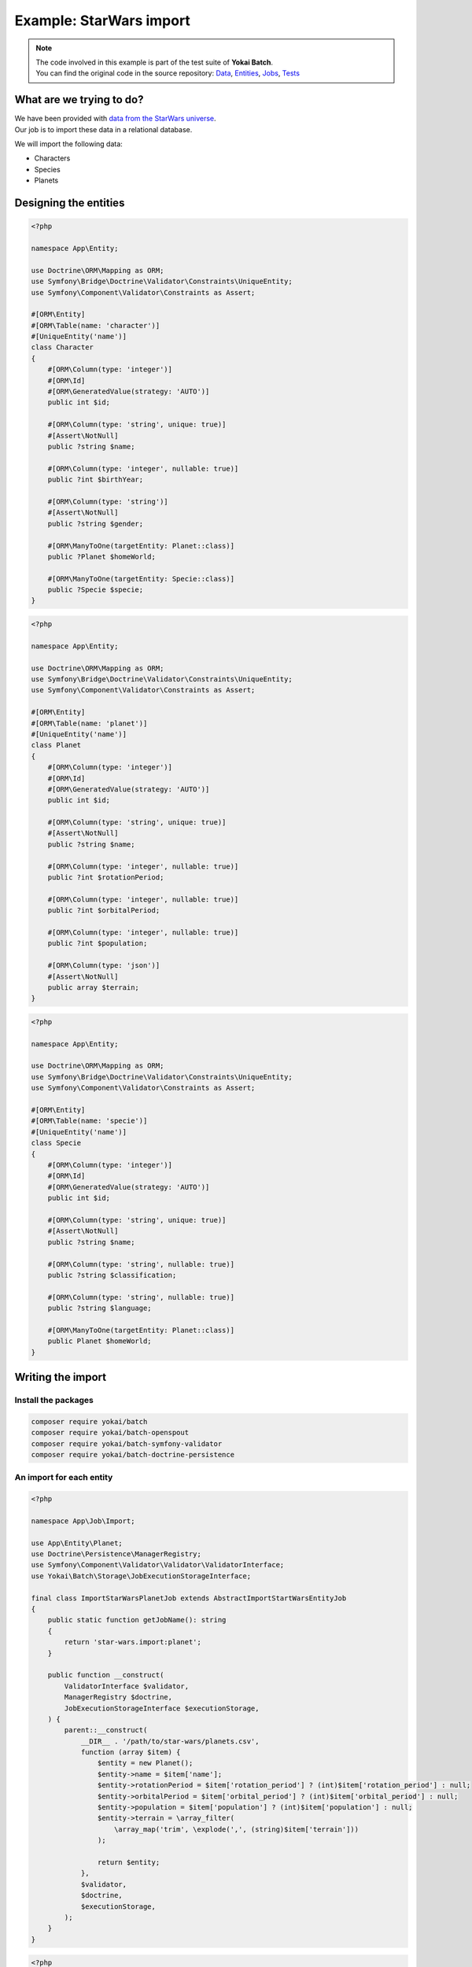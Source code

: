 Example: StarWars import
========================================

.. note::
   | The code involved in this example is part of the test suite of **Yokai Batch**.
   | You can find the original code in the source repository:
     `Data <https://github.com/yokai-php/batch-src/tree/0.x/tests/symfony/data/star-wars>`__,
     `Entities <https://github.com/yokai-php/batch-src/tree/0.x/tests/symfony/src/Entity/StarWars>`__,
     `Jobs <https://github.com/yokai-php/batch-src/tree/0.x/tests/symfony/src/Job/StarWars>`__,
     `Tests <https://github.com/yokai-php/batch-src/blob/0.x/tests/symfony/tests/StarWarsJobSet.php>`__


What are we trying to do?
----------------------------------------

| We have been provided with `data from the StarWars universe <https://www.kaggle.com/jsphyg/star-wars>`__.
| Our job is to import these data in a relational database.

We will import the following data:

* Characters
* Species
* Planets

Designing the entities
----------------------------------------

.. code-block:: php

    <?php

    namespace App\Entity;

    use Doctrine\ORM\Mapping as ORM;
    use Symfony\Bridge\Doctrine\Validator\Constraints\UniqueEntity;
    use Symfony\Component\Validator\Constraints as Assert;

    #[ORM\Entity]
    #[ORM\Table(name: 'character')]
    #[UniqueEntity('name')]
    class Character
    {
        #[ORM\Column(type: 'integer')]
        #[ORM\Id]
        #[ORM\GeneratedValue(strategy: 'AUTO')]
        public int $id;

        #[ORM\Column(type: 'string', unique: true)]
        #[Assert\NotNull]
        public ?string $name;

        #[ORM\Column(type: 'integer', nullable: true)]
        public ?int $birthYear;

        #[ORM\Column(type: 'string')]
        #[Assert\NotNull]
        public ?string $gender;

        #[ORM\ManyToOne(targetEntity: Planet::class)]
        public ?Planet $homeWorld;

        #[ORM\ManyToOne(targetEntity: Specie::class)]
        public ?Specie $specie;
    }

.. code-block:: php

    <?php

    namespace App\Entity;

    use Doctrine\ORM\Mapping as ORM;
    use Symfony\Bridge\Doctrine\Validator\Constraints\UniqueEntity;
    use Symfony\Component\Validator\Constraints as Assert;

    #[ORM\Entity]
    #[ORM\Table(name: 'planet')]
    #[UniqueEntity('name')]
    class Planet
    {
        #[ORM\Column(type: 'integer')]
        #[ORM\Id]
        #[ORM\GeneratedValue(strategy: 'AUTO')]
        public int $id;

        #[ORM\Column(type: 'string', unique: true)]
        #[Assert\NotNull]
        public ?string $name;

        #[ORM\Column(type: 'integer', nullable: true)]
        public ?int $rotationPeriod;

        #[ORM\Column(type: 'integer', nullable: true)]
        public ?int $orbitalPeriod;

        #[ORM\Column(type: 'integer', nullable: true)]
        public ?int $population;

        #[ORM\Column(type: 'json')]
        #[Assert\NotNull]
        public array $terrain;
    }

.. code-block:: php

    <?php

    namespace App\Entity;

    use Doctrine\ORM\Mapping as ORM;
    use Symfony\Bridge\Doctrine\Validator\Constraints\UniqueEntity;
    use Symfony\Component\Validator\Constraints as Assert;

    #[ORM\Entity]
    #[ORM\Table(name: 'specie')]
    #[UniqueEntity('name')]
    class Specie
    {
        #[ORM\Column(type: 'integer')]
        #[ORM\Id]
        #[ORM\GeneratedValue(strategy: 'AUTO')]
        public int $id;

        #[ORM\Column(type: 'string', unique: true)]
        #[Assert\NotNull]
        public ?string $name;

        #[ORM\Column(type: 'string', nullable: true)]
        public ?string $classification;

        #[ORM\Column(type: 'string', nullable: true)]
        public ?string $language;

        #[ORM\ManyToOne(targetEntity: Planet::class)]
        public Planet $homeWorld;
    }

Writing the import
----------------------------------------

Install the packages
~~~~~~~~~~~~~~~~~~~~~~~~~~~~~~~~~~~~~~~~

.. code-block:: console

    composer require yokai/batch
    composer require yokai/batch-openspout
    composer require yokai/batch-symfony-validator
    composer require yokai/batch-doctrine-persistence

An import for each entity
~~~~~~~~~~~~~~~~~~~~~~~~~~~~~~~~~~~~~~~~

.. code-block:: php

    <?php

    namespace App\Job\Import;

    use App\Entity\Planet;
    use Doctrine\Persistence\ManagerRegistry;
    use Symfony\Component\Validator\Validator\ValidatorInterface;
    use Yokai\Batch\Storage\JobExecutionStorageInterface;

    final class ImportStarWarsPlanetJob extends AbstractImportStartWarsEntityJob
    {
        public static function getJobName(): string
        {
            return 'star-wars.import:planet';
        }

        public function __construct(
            ValidatorInterface $validator,
            ManagerRegistry $doctrine,
            JobExecutionStorageInterface $executionStorage,
        ) {
            parent::__construct(
                __DIR__ . '/path/to/star-wars/planets.csv',
                function (array $item) {
                    $entity = new Planet();
                    $entity->name = $item['name'];
                    $entity->rotationPeriod = $item['rotation_period'] ? (int)$item['rotation_period'] : null;
                    $entity->orbitalPeriod = $item['orbital_period'] ? (int)$item['orbital_period'] : null;
                    $entity->population = $item['population'] ? (int)$item['population'] : null;
                    $entity->terrain = \array_filter(
                        \array_map('trim', \explode(',', (string)$item['terrain']))
                    );

                    return $entity;
                },
                $validator,
                $doctrine,
                $executionStorage,
            );
        }
    }

.. code-block:: php

    <?php

    namespace App\Job\Import;

    use App\Entity\Specie;
    use App\Entity\Planet;
    use Doctrine\Persistence\ManagerRegistry;
    use Symfony\Component\Validator\Validator\ValidatorInterface;
    use Yokai\Batch\Storage\JobExecutionStorageInterface;

    final class ImportStarWarsSpecieJob extends AbstractImportStartWarsEntityJob
    {
        public static function getJobName(): string
        {
            return 'star-wars.import:specie';
        }

        public function __construct(
            ValidatorInterface $validator,
            ManagerRegistry $doctrine,
            JobExecutionStorageInterface $executionStorage,
        ) {
            parent::__construct(
                __DIR__ . '/path/to/star-wars/species.csv',
                function (array $item) use ($doctrine) {
                    $entity = new Specie();
                    $entity->name = $item['name'];
                    $entity->classification = $item['classification'];
                    $entity->language = $item['language'];
                    if ($item['homeworld']) {
                        $entity->homeWorld = $doctrine->getRepository(Planet::class)
                            ->findOneBy(['name' => $item['homeworld']]);
                    }

                    return $entity;
                },
                $validator,
                $doctrine,
                $executionStorage,
            );
        }
    }

.. code-block:: php

    <?php

    namespace App\Job\Import;

    use App\Entity\Character;
    use App\Entity\Planet;
    use App\Entity\Specie;
    use Doctrine\Persistence\ManagerRegistry;
    use Symfony\Component\Validator\Validator\ValidatorInterface;
    use Yokai\Batch\Storage\JobExecutionStorageInterface;

    final class ImportStarWarsCharacterJob extends AbstractImportStartWarsEntityJob
    {
        public static function getJobName(): string
        {
            return 'star-wars.import:character';
        }

        public function __construct(
            ValidatorInterface $validator,
            ManagerRegistry $doctrine,
            JobExecutionStorageInterface $executionStorage,
        ) {
            parent::__construct(
                __DIR__ . '/path/to/star-wars/species.csv',
                function (array $item) use ($doctrine) {
                    $entity = new Character();
                    $entity->name = $item['name'];
                    $entity->birthYear = $item['birth_year'] ? (int)$item['birth_year'] : null;
                    $entity->gender = $item['gender'] ?? 'unknown';
                    $entity->homeWorld = $doctrine->getRepository(Planet::class)
                        ->findOneBy(['name' => $item['homeworld']]);
                    $entity->specie = $doctrine->getRepository(Specie::class)
                        ->findOneBy(['name' => $item['species']]);

                    return $entity;
                },
                $validator,
                $doctrine,
                $executionStorage,
            );
        }
    }

Factorise common logic
~~~~~~~~~~~~~~~~~~~~~~~~~~~~~~~~~~~~~~~~

All three imports behavior the same way:

* read data from a CSV file
* convert data to an entity
* ensure entity is valid
* save entity to the database

| The thing is, most of the time, in your application, you will have similar jobs.
| **Yokai Batch** offers many reusable components, but you should also try to organise your code around.

| We chose the easiest way here: introducing an abstract class for all our jobs.
| We could have been creating a ``JobFactory``, but it's matter of taste.

.. code-block:: php

    <?php

    namespace App\Job\Import;

    use Closure;
    use Doctrine\Persistence\ManagerRegistry;
    use Symfony\Component\Validator\Validator\ValidatorInterface;
    use Yokai\Batch\Bridge\Doctrine\Persistence\ObjectWriter;
    use Yokai\Batch\Bridge\OpenSpout\Reader\FlatFileReader;
    use Yokai\Batch\Bridge\OpenSpout\Reader\HeaderStrategy;
    use Yokai\Batch\Bridge\Symfony\Framework\JobWithStaticNameInterface;
    use Yokai\Batch\Bridge\Symfony\Validator\SkipInvalidItemProcessor;
    use Yokai\Batch\Job\AbstractDecoratedJob;
    use Yokai\Batch\Job\Item\ItemJob;
    use Yokai\Batch\Job\Item\Processor\ArrayMapProcessor;
    use Yokai\Batch\Job\Item\Processor\CallbackProcessor;
    use Yokai\Batch\Job\Item\Processor\ChainProcessor;
    use Yokai\Batch\Job\Parameters\StaticValueParameterAccessor;
    use Yokai\Batch\Storage\JobExecutionStorageInterface;

    abstract class AbstractImportStartWarsEntityJob extends AbstractDecoratedJob implements JobWithStaticNameInterface
    {
        public function __construct(
            string $file,
            Closure $process,
            ValidatorInterface $validator,
            ManagerRegistry $doctrine,
            JobExecutionStorageInterface $executionStorage,
        ) {
            parent::__construct(
                new ItemJob(
                    50, // could be much higher, but you usually have to play around that value
                    new FlatFileReader(
                        new StaticValueParameterAccessor($file),
                        null,
                        null,
                        HeaderStrategy::combine(),
                    ),
                    new ChainProcessor([
                        new ArrayMapProcessor(
                            fn(string $value) => $value === 'NA' ? null : $value,
                        ),
                        new CallbackProcessor($process),
                        new SkipInvalidItemProcessor($validator),
                    ]),
                    new ObjectWriter($doctrine),
                    $executionStorage,
                ),
            );
        }
    }

A job for the whole import
~~~~~~~~~~~~~~~~~~~~~~~~~~~~~~~~~~~~~~~~

.. code-block:: php

    <?php

    namespace App\Job\Import;

    use Yokai\Batch\Job\AbstractDecoratedJob;
    use Yokai\Batch\Job\JobExecutor;
    use Yokai\Batch\Job\JobWithChildJobs;
    use Yokai\Batch\Storage\JobExecutionStorageInterface;

    final class ImportStarWarsJob extends AbstractDecoratedJob
    {
        public function __construct(JobExecutionStorageInterface $executionStorage, JobExecutor $jobExecutor)
        {
            parent::__construct(
                new JobWithChildJobs($executionStorage, $jobExecutor, [
                    ImportStarWarsPlanetJob::getJobName(),
                    ImportStarWarsSpecieJob::getJobName(),
                    ImportStarWarsCharacterJob::getJobName(),
                ]),
            );
        }
    }

Running the import
----------------------------------------

.. code-block:: php

    <?php

    namespace App\Command;

    use App\Job\Import\ImportStarWarsJob;
    use Symfony\Component\Console\Attribute\AsCommand;
    use Symfony\Component\Console\Command\Command;
    use Symfony\Component\Console\Input\InputInterface;
    use Symfony\Component\Console\Output\OutputInterface;
    use Yokai\Batch\Launcher\JobLauncherInterface;

    #[AsCommand(name: 'app:import')]
    final class ImportCommand extends Command
    {
        public function __construct(
            private readonly JobLauncherInterface $jobLauncher,
        ) {
            parent::__construct();
        }

        protected function execute(InputInterface $input, OutputInterface $output): int
        {
            $this->jobLauncher->launch(ImportStarWarsJob::getJobName());

            return self::SUCCESS;
        }
    }

.. seealso::
   | :doc:`What is an item job? </core-concepts/item-job>`
